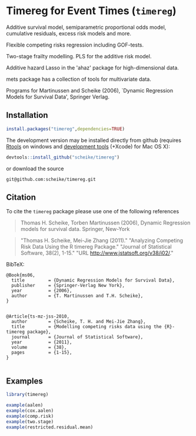 * Timereg for Event Times (=timereg=)
      Additive survival model, semiparametric proportional odds model, 
      cumulative residuals, excess risk models and more. 

      Flexible competing risks regression including GOF-tests. 

      Two-stage frailty modelling.  PLS for the additive risk model. 

      Additive hazard Lasso in the 'ahaz' package for high-dimensional data.

      mets package has a collection of tools for multivariate data. 

  Programs for Martinussen and Scheike (2006), `Dynamic Regression
      Models for Survival Data', Springer Verlag. 


** Installation
#+BEGIN_SRC R :exports both :eval never
install.packages("timereg",dependencies=TRUE)
#+END_SRC

The development version may be installed directly from github
(requires [[http://cran.r-project.org/bin/windows/Rtools/][Rtools]] on windows
and [[http://cran.r-project.org/bin/macosx/tools/][development tools]] (+Xcode) for Mac OS X):
#+BEGIN_SRC R :exports both :eval never
devtools::install_github("scheike/timereg")
#+END_SRC
or download the source 
#+BEGIN_EXAMPLE
git@github.com:scheike/timereg.git
#+END_EXAMPLE

** Citation

To cite the =timereg= package please use one of the following references

#+BEGIN_QUOTE
Thomas H. Scheike, Torben Martinussen (2006),
Dynamic Regression models for survival data.
Springer, New-York
#+END_QUOTE

#+BEGIN_QUOTE
"Thomas H. Scheike, Mei-Jie Zhang (2011)."
"Analyzing Competing Risk Data Using the R timereg Package."
"Journal of Statistical Software, 38(2), 1-15."
"URL http://www.jstatsoft.org/v38/i02/."
#+END_QUOTE

#+BEGIN_QUOTE

#+END_QUOTE

BibTeX:
#+BEGIN_EXAMPLE
@Book{ms06,
  title         = {Dynamic Regression Models for Survival Data},
  publisher     = {Springer-Verlag New York},
  year          = {2006},
  author        = {T. Martinussen and T.H. Scheike},
}


@Article{ts-mz-jss-2010,
  author        = {Scheike, T. H. and Mei-Jie Zhang},
  title         = {Modelling competing risks data using the {R}-timereg package},
  journal       = {Journal of Statistical Software},
  year          = {2011},
  volume        = {38},
  pages         = {1-15},
}

#+END_EXAMPLE

** Examples

#+BEGIN_SRC R :exports both :file timereg1.png :cache yes
  library(timereg)
  
  example(aalen)
  example(cox.aalen)
  example(comp.risk)
  example(two.stage)
  example(restricted.residual.mean)

#+END_SRC

:RESULTS:
[[file:inst/timereg1.png]]
:END:

